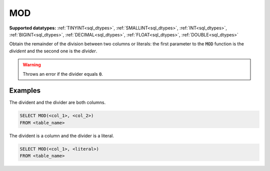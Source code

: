 MOD
^^^

**Supported datatypes:** :ref:`TINYINT<sql_dtypes>`, :ref:`SMALLINT<sql_dtypes>`, :ref:`INT<sql_dtypes>`, :ref:`BIGINT<sql_dtypes>`, :ref:`DECIMAL<sql_dtypes>`, :ref:`FLOAT<sql_dtypes>`, :ref:`DOUBLE<sql_dtypes>`

Obtain the remainder of the division between two columns or literals: the first parameter to the :code:`MOD` function 
is the *divident* and the second one is the *divider*.

.. warning:: Throws an error if the divider equals :code:`0`.


Examples
""""""""

The divident and the divider are both columns.

.. code-block:: sql

    SELECT MOD(<col_1>, <col_2>)
    FROM <table_name>

The divident is a column and the divider is a literal.

.. code-block:: sql

    SELECT MOD(<col_1>, <literal>)
    FROM <table_name>
